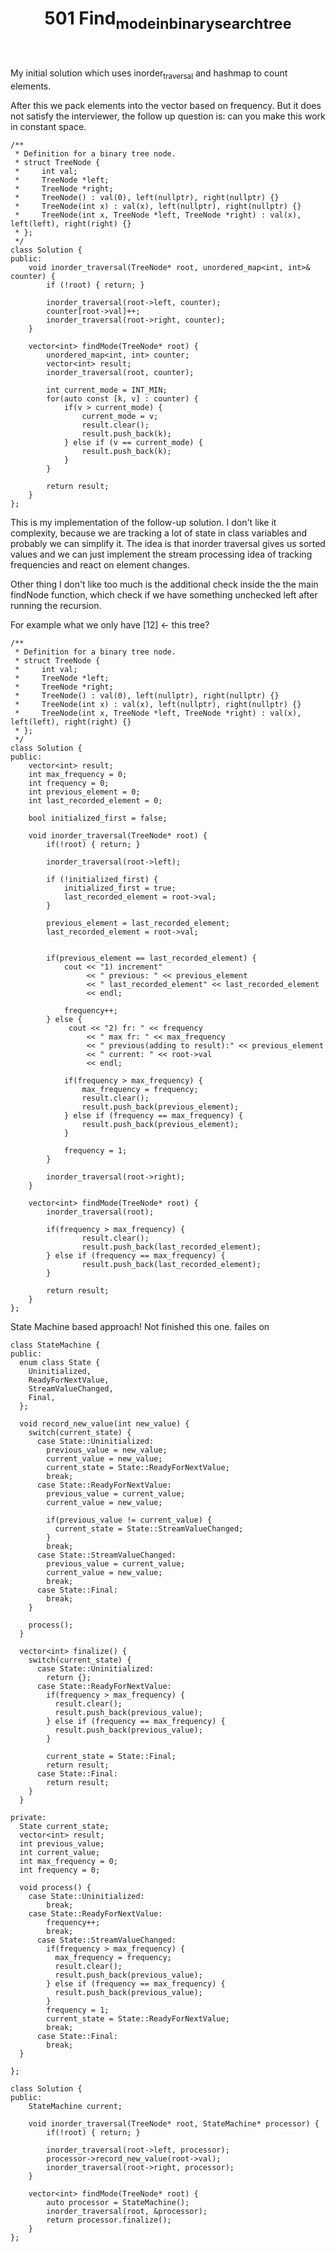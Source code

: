 #+TITLE: 501 Find_mode_in_binary_search_tree

My initial solution which uses inorder_traversal and hashmap to count elements.

After this we pack elements into the vector based on frequency. But it does not satisfy the interviewer, the follow up question is: can you make this work in constant space.

#+begin_src c++
/**
 * Definition for a binary tree node.
 * struct TreeNode {
 *     int val;
 *     TreeNode *left;
 *     TreeNode *right;
 *     TreeNode() : val(0), left(nullptr), right(nullptr) {}
 *     TreeNode(int x) : val(x), left(nullptr), right(nullptr) {}
 *     TreeNode(int x, TreeNode *left, TreeNode *right) : val(x), left(left), right(right) {}
 * };
 */
class Solution {
public:
    void inorder_traversal(TreeNode* root, unordered_map<int, int>& counter) {
        if (!root) { return; }

        inorder_traversal(root->left, counter);
        counter[root->val]++;
        inorder_traversal(root->right, counter);
    }

    vector<int> findMode(TreeNode* root) {
        unordered_map<int, int> counter;
        vector<int> result;
        inorder_traversal(root, counter);

        int current_mode = INT_MIN;
        for(auto const [k, v] : counter) {
            if(v > current_mode) {
                current_mode = v;
                result.clear();
                result.push_back(k);
            } else if (v == current_mode) {
                result.push_back(k);
            }
        }

        return result;
    }
};
#+end_src

This is my implementation of the follow-up solution. I don't like it complexity, because we are tracking a lot of state in class variables and probably we can simplify it.
The idea is that inorder traversal gives us sorted values and we can just implement the stream processing idea of tracking frequencies and react on element changes.

Other thing I don't like too much is the additional check inside the the main findNode function, which check if we have something unchecked left after running the recursion.

For example what we only have [12] <- this tree?

#+begin_src c++
/**
 ,* Definition for a binary tree node.
 ,* struct TreeNode {
 ,*     int val;
 ,*     TreeNode *left;
 ,*     TreeNode *right;
 ,*     TreeNode() : val(0), left(nullptr), right(nullptr) {}
 ,*     TreeNode(int x) : val(x), left(nullptr), right(nullptr) {}
 ,*     TreeNode(int x, TreeNode *left, TreeNode *right) : val(x), left(left), right(right) {}
 ,* };
 ,*/
class Solution {
public:
    vector<int> result;
    int max_frequency = 0;
    int frequency = 0;
    int previous_element = 0;
    int last_recorded_element = 0;

    bool initialized_first = false;

    void inorder_traversal(TreeNode* root) {
        if(!root) { return; }

        inorder_traversal(root->left);

        if (!initialized_first) {
            initialized_first = true;
            last_recorded_element = root->val;
        }

        previous_element = last_recorded_element;
        last_recorded_element = root->val;


        if(previous_element == last_recorded_element) {
            cout << "1) increment"
                 << " previous: " << previous_element
                 << " last_recorded_element" << last_recorded_element
                 << endl;

            frequency++;
        } else {
             cout << "2) fr: " << frequency
                 << " max fr: " << max_frequency
                 << " previous(adding to result):" << previous_element
                 << " current: " << root->val
                 << endl;

            if(frequency > max_frequency) {
                max_frequency = frequency;
                result.clear();
                result.push_back(previous_element);
            } else if (frequency == max_frequency) {
                result.push_back(previous_element);
            }

            frequency = 1;
        }

        inorder_traversal(root->right);
    }

    vector<int> findMode(TreeNode* root) {
        inorder_traversal(root);

        if(frequency > max_frequency) {
                result.clear();
                result.push_back(last_recorded_element);
        } else if (frequency == max_frequency) {
                result.push_back(last_recorded_element);
        }

        return result;
    }
};
#+end_src

State Machine based approach! Not finished this one. failes on

#+begin_comment
root = [1,null,2]

Output [1,1]
Expected [2,1]
#+end_comment

#+begin_src c++
class StateMachine {
public:
  enum class State {
    Uninitialized,
    ReadyForNextValue,
    StreamValueChanged,
    Final,
  };

  void record_new_value(int new_value) {
    switch(current_state) {
      case State::Uninitialized:
        previous_value = new_value;
        current_value = new_value;
        current_state = State::ReadyForNextValue;
        break;
      case State::ReadyForNextValue:
        previous_value = current_value;
        current_value = new_value;

        if(previous_value != current_value) {
          current_state = State::StreamValueChanged;
        }
        break;
      case State::StreamValueChanged:
        previous_value = current_value;
        current_value = new_value;
        break;
      case State::Final:
        break;
    }

    process();
  }

  vector<int> finalize() {
    switch(current_state) {
      case State::Uninitialized:
        return {};
      case State::ReadyForNextValue:
        if(frequency > max_frequency) {
          result.clear();
          result.push_back(previous_value);
        } else if (frequency == max_frequency) {
          result.push_back(previous_value);
        }

        current_state = State::Final;
        return result;
      case State::Final:
        return result;
    }
  }

private:
  State current_state;
  vector<int> result;
  int previous_value;
  int current_value;
  int max_frequency = 0;
  int frequency = 0;

  void process() {
    case State::Uninitialized:
        break;
    case State::ReadyForNextValue:
        frequency++;
        break;
      case State::StreamValueChanged:
        if(frequency > max_frequency) {
          max_frequency = frequency;
          result.clear();
          result.push_back(previous_value);
        } else if (frequency == max_frequency) {
          result.push_back(previous_value);
        }
        frequency = 1;
        current_state = State::ReadyForNextValue;
        break;
      case State::Final:
        break;
  }

};

class Solution {
public:
    StateMachine current;

    void inorder_traversal(TreeNode* root, StateMachine* processor) {
        if(!root) { return; }

        inorder_traversal(root->left, processor);
        processor->record_new_value(root->val);
        inorder_traversal(root->right, processor);
    }

    vector<int> findMode(TreeNode* root) {
        auto processor = StateMachine();
        inorder_traversal(root, &processor);
        return processor.finalize();
    }
};
#+end_src
